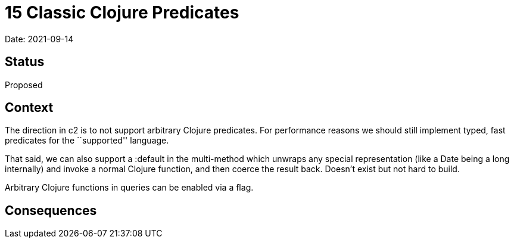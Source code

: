 = 15 Classic Clojure Predicates

Date: 2021-09-14

== Status

Proposed

== Context

The direction in c2 is to not support arbitrary Clojure predicates. For
performance reasons we should still implement typed, fast predicates for
the ``supported'' language.

That said, we can also support a :default in the multi-method which
unwraps any special representation (like a Date being a long internally)
and invoke a normal Clojure function, and then coerce the result back.
Doesn’t exist but not hard to build.

Arbitrary Clojure functions in queries can be enabled via a flag.

== Consequences
